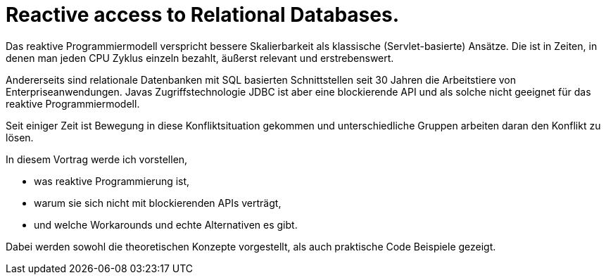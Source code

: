 = Reactive access to Relational Databases.

Das reaktive Programmiermodell verspricht bessere Skalierbarkeit als klassische (Servlet-basierte) Ansätze.
Die ist in Zeiten, in denen man jeden CPU Zyklus einzeln bezahlt, äußerst relevant und erstrebenswert.

Andererseits sind relationale Datenbanken mit SQL basierten Schnittstellen seit 30 Jahren die Arbeitstiere von Enterpriseanwendungen.
Javas Zugriffstechnologie JDBC ist aber eine blockierende API und als solche nicht geeignet für das reaktive Programmiermodell.

Seit einiger Zeit ist Bewegung in diese Konfliktsituation gekommen und unterschiedliche Gruppen arbeiten daran den Konflikt zu lösen.

In diesem Vortrag werde ich vorstellen,

- was reaktive Programmierung ist,
- warum sie sich nicht mit blockierenden APIs verträgt,
- und welche Workarounds und echte Alternativen es gibt.

Dabei werden sowohl die theoretischen Konzepte vorgestellt, als auch praktische Code Beispiele gezeigt.

